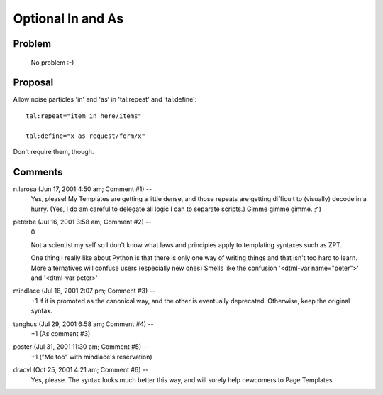====================
 Optional In and As
====================

Problem
=======

    No problem :-)

Proposal
========

Allow noise particles 'in' and 'as' in 'tal:repeat' and 'tal:define'::

      tal:repeat="item in here/items"

      tal:define="x as request/form/x"

Don't require them, though.

Comments
========


n.larosa (Jun 17, 2001 4:50 am; Comment #1)  --
 Yes, please! My Templates are getting a little dense, and those
 repeats are getting difficult to (visually) decode in a hurry. (Yes,
 I do am careful to delegate all logic I can to separate scripts.)
 Gimme gimme gimme. ;^)

peterbe (Jul 16, 2001 3:58 am; Comment #2)  --
 0

 Not a scientist my self so I don't know what laws and principles
 apply to templating syntaxes such as ZPT.

 One thing I really like about Python is that there is only one way of
 writing things and that isn't too hard to learn. More alternatives
 will confuse users (especially new ones) Smells like the confusion
 '<dtml-var name="peter">' and '<dtml-var peter>'

mindlace (Jul 18, 2001 2:07 pm; Comment #3)  --
 +1 if it is promoted as the canonical way, and the other is
 eventually deprecated. Otherwise, keep the original syntax.

tanghus (Jul 29, 2001 6:58 am; Comment #4)  --
 +1 (As comment #3)

poster (Jul 31, 2001 11:30 am; Comment #5)  --
 +1 ("Me too" with mindlace's reservation)

dracvl (Oct 25, 2001 4:21 am; Comment #6)  --
 Yes, please. The syntax looks much better this way, and will surely
 help newcomers to Page Templates.
